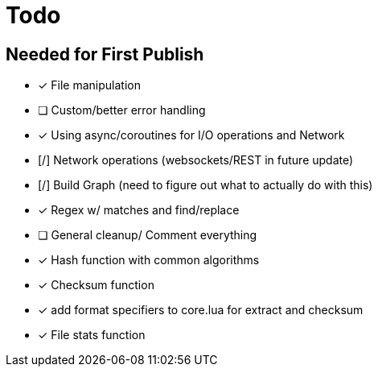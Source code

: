 = Todo
:hardbreaks:

== Needed for First Publish
- [x] File manipulation
- [ ] Custom/better error handling
- [x] Using async/coroutines for I/O operations and Network
- [/] Network operations (websockets/REST in future update)
- [/] Build Graph (need to figure out what to actually do with this)
- [x] Regex w/ matches and find/replace
- [ ] General cleanup/ Comment everything
- [x] Hash function with common algorithms
- [x] Checksum function
- [x] add format specifiers to core.lua for extract and checksum
- [x] File stats function
